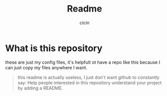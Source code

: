 #+title: Readme
#+author: cicin
#+description: these are my config files

* What is this repository
these are just my config files, it's helpfult ot have a repo like this because I can just copy my files anywhere I want.

#+begin_quote
this readme is actually useless, I just don't want github to constantly say: Help people interested in this repository understand your project by adding a README.
#+end_quote
